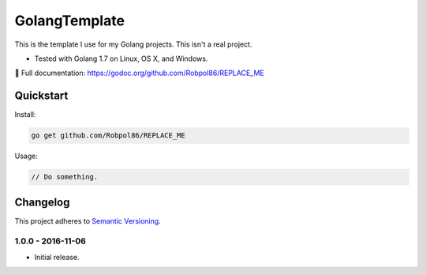==============
GolangTemplate
==============

This is the template I use for my Golang projects. This isn't a real project.

* Tested with Golang 1.7 on Linux, OS X, and Windows.

📖 Full documentation: https://godoc.org/github.com/Robpol86/REPLACE_ME

.. image:: https://img.shields.io/appveyor/ci/Robpol86/REPLACE_ME/master.svg?style=flat-square&label=AppVeyor%20CI
    :target: https://ci.appveyor.com/project/Robpol86/REPLACE_ME
    :alt: Build Status Windows

.. image:: https://img.shields.io/travis/Robpol86/REPLACE_ME/master.svg?style=flat-square&label=Travis%20CI
    :target: https://travis-ci.org/Robpol86/REPLACE_ME
    :alt: Build Status

.. image:: https://img.shields.io/codecov/c/github/Robpol86/REPLACE_ME/master.svg?style=flat-square&label=Codecov
    :target: https://codecov.io/gh/Robpol86/REPLACE_ME
    :alt: Coverage Status

Quickstart
==========

Install:

.. code:: bash

    go get github.com/Robpol86/REPLACE_ME

Usage:

.. code:: go

    // Do something.

.. changelog-section-start

Changelog
=========

This project adheres to `Semantic Versioning <http://semver.org/>`_.

1.0.0 - 2016-11-06
------------------

* Initial release.

.. changelog-section-end
